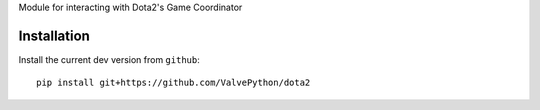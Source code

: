 Module for interacting with Dota2's Game Coordinator

Installation
------------

Install the current dev version from ``github``::

    pip install git+https://github.com/ValvePython/dota2
